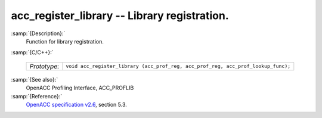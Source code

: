 ..
  Copyright 1988-2021 Free Software Foundation, Inc.
  This is part of the GCC manual.
  For copying conditions, see the GPL license file

  .. _acc_register_library:

acc_register_library -- Library registration.
*********************************************

:samp:`{Description}:`
  Function for library registration.

:samp:`{C/C++}:`

  ============  =================================================================================
  *Prototype*:  ``void acc_register_library (acc_prof_reg, acc_prof_reg, acc_prof_lookup_func);``
  ============  =================================================================================

:samp:`{See also}:`
  OpenACC Profiling Interface, ACC_PROFLIB

:samp:`{Reference}:`
  `OpenACC specification v2.6 <https://www.openacc.org>`_, section
  5.3.

.. -
   OpenACC Environment Variables
   -

